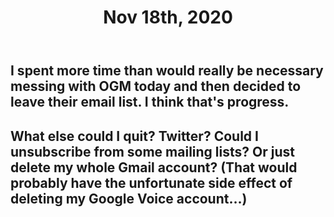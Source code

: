 #+TITLE: Nov 18th, 2020

** I spent more time than would really be necessary messing with OGM today and then decided to leave their email list. I think that's progress.
** What else could I quit? Twitter? Could I unsubscribe from some mailing lists? Or just delete my whole Gmail account? (That would probably have the unfortunate side effect of deleting my Google Voice account...)
